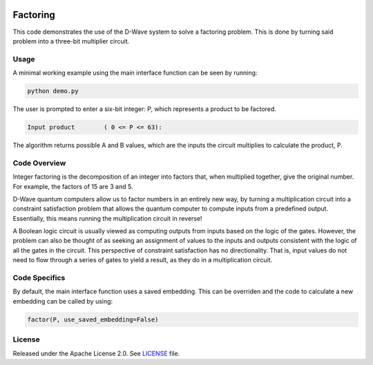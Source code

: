 .. image:: https://circleci.com/gh/dwave-examples/factoring.svg?style=svg
    :target: https://circleci.com/gh/dwave-examples/factoring
    :alt: Linux/Mac/Windows build status

=========
Factoring
=========
This code demonstrates the use of the D-Wave system to solve a factoring
problem. This is done by turning said problem into a three-bit multiplier
circuit.

Usage
-----
A minimal working example using the main interface function can be seen by
running:

.. code-block:: bash

  python demo.py

The user is prompted to enter a six-bit integer: P, which represents a product
to be factored.

.. code-block::

  Input product        ( 0 <= P <= 63):

The algorithm returns possible A and B values, which are the inputs the circuit
multiplies to calculate the product, P.

Code Overview
-------------
Integer factoring is the decomposition of an integer into factors that, when
multiplied together, give the original number. For example, the factors of 15
are 3 and 5.

D-Wave quantum computers allow us to factor numbers in an entirely new way, by
turning a multiplication circuit into a constraint satisfaction problem that
allows the quantum computer to compute inputs from a predefined output.
Essentially, this means running the multiplication circuit in reverse!

A Boolean logic circuit is usually viewed as computing outputs from inputs
based on the logic of the gates. However, the problem can also be thought of as
seeking an assignment of values to the inputs and outputs consistent with the
logic of all the gates in the circuit.  This perspective of constraint
satisfaction has no directionality. That is, input values do not need to flow
through a series of gates to yield a result, as they do in a multiplication
circuit.


Code Specifics
--------------
By default, the main interface function uses a saved embedding. This can be
overriden and the code to calculate a new embedding can be called by using:

.. code-block:: python

  factor(P, use_saved_embedding=False)

License
-------
Released under the Apache License 2.0. See `LICENSE <LICENSE>`_ file.

